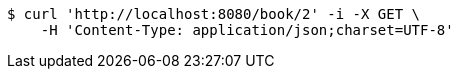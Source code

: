 [source,bash]
----
$ curl 'http://localhost:8080/book/2' -i -X GET \
    -H 'Content-Type: application/json;charset=UTF-8'
----